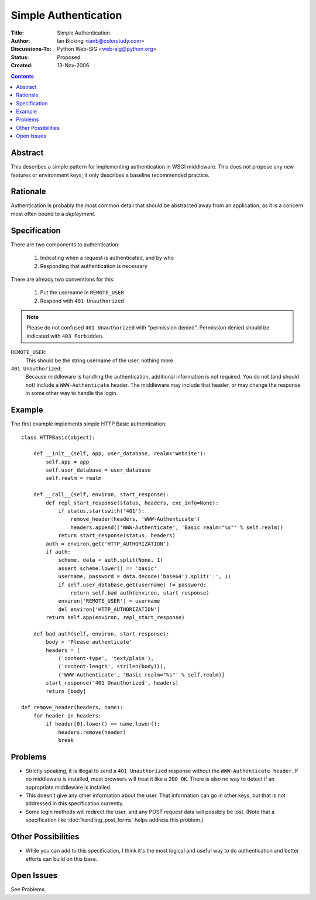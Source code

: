 Simple Authentication
=====================

:Title: Simple Authentication
:Author: Ian Bicking <ianb@colorstudy.com>
:Discussions-To: Python Web-SIG <web-sig@python.org>
:Status: Proposed
:Created: 13-Nov-2006

.. contents::

Abstract
--------

This describes a simple pattern for implementing authentication in
WSGI middleware.  This does not propose any new features or
environment keys; it only describes a baseline recommended practice.

Rationale
---------

Authentication is probably the most common detail that should be
abstracted away from an application, as it is a concern most often
bound to a *deployment*.

Specification
-------------

There are two components to authentication:

 1. Indicating when a request is authenticated, and by who
 2. Responding that authentication is necessary

There are already two conventions for this:

 1. Put the username in ``REMOTE_USER``
 2. Respond with ``401 Unauthorized``

.. note:: Please do not confused ``401 Unauthorized`` with "permission
   denied".  Permission denied should be indicated with ``403
   Forbidden``.

``REMOTE_USER``:
    This should be the string username of the user, nothing more.
``401 Unauthorized``:
    Because middleware is handling the authentication, additional
    information is not required.  You do not (and should not) include
    a ``WWW-Authenticate`` header.  The middleware may include that
    header, or may change the response in some other way to handle the
    login.

Example
--------

The first example implements simple HTTP Basic authentication::

  class HTTPBasic(object):

      def __init__(self, app, user_database, realm='Website'):
          self.app = app
          self.user_database = user_database
          self.realm = realm

      def __call__(self, environ, start_response):
          def repl_start_response(status, headers, exc_info=None):
              if status.startswith('401'):
                  remove_header(headers, 'WWW-Authenticate')
                  headers.append(('WWW-Authenticate', 'Basic realm="%s"' % self.realm))
              return start_response(status, headers)
          auth = environ.get('HTTP_AUTHORIZATION')
          if auth:
              scheme, data = auth.split(None, 1)
              assert scheme.lower() == 'basic'
              username, password = data.decode('base64').split(':', 1)
              if self.user_database.get(username) != password:
                  return self.bad_auth(environ, start_response)
              environ['REMOTE_USER'] = username
              del environ['HTTP_AUTHORIZATION']
          return self.app(environ, repl_start_response)

      def bad_auth(self, environ, start_response):
          body = 'Please authenticate'
          headers = [
              ('content-type', 'text/plain'),
              ('content-length', str(len(body))),
              ('WWW-Authenticate', 'Basic realm="%s"' % self.realm)]
          start_response('401 Unauthorized', headers)
          return [body]

  def remove_header(headers, name):
      for header in headers:
          if header[0].lower() == name.lower():
              headers.remove(header)
              break

Problems
--------

* Strictly speaking, it is illegal to send a ``401 Unauthorized``
  response without the ``WWW-Authenticate header``.  If no middleware
  is installed, most browsers will treat it like a ``200 OK``.  There
  is also no way to detect if an appropriate middleware is installed.

* This doesn't give any other information about the user.  That
  information can go in other keys, but that is not addressed in this
  specification currently.

* Some login methods will redirect the user, and any POST request data
  will possibly be lost.  (Note that a specification like
  :doc:`handling_post_forms` helps address this problem.)

Other Possibilities
-------------------

* While you can add to this specification, I think it's the most
  logical and useful way to do authentication and better efforts can
  build on this base.

Open Issues
-----------

See Problems.
